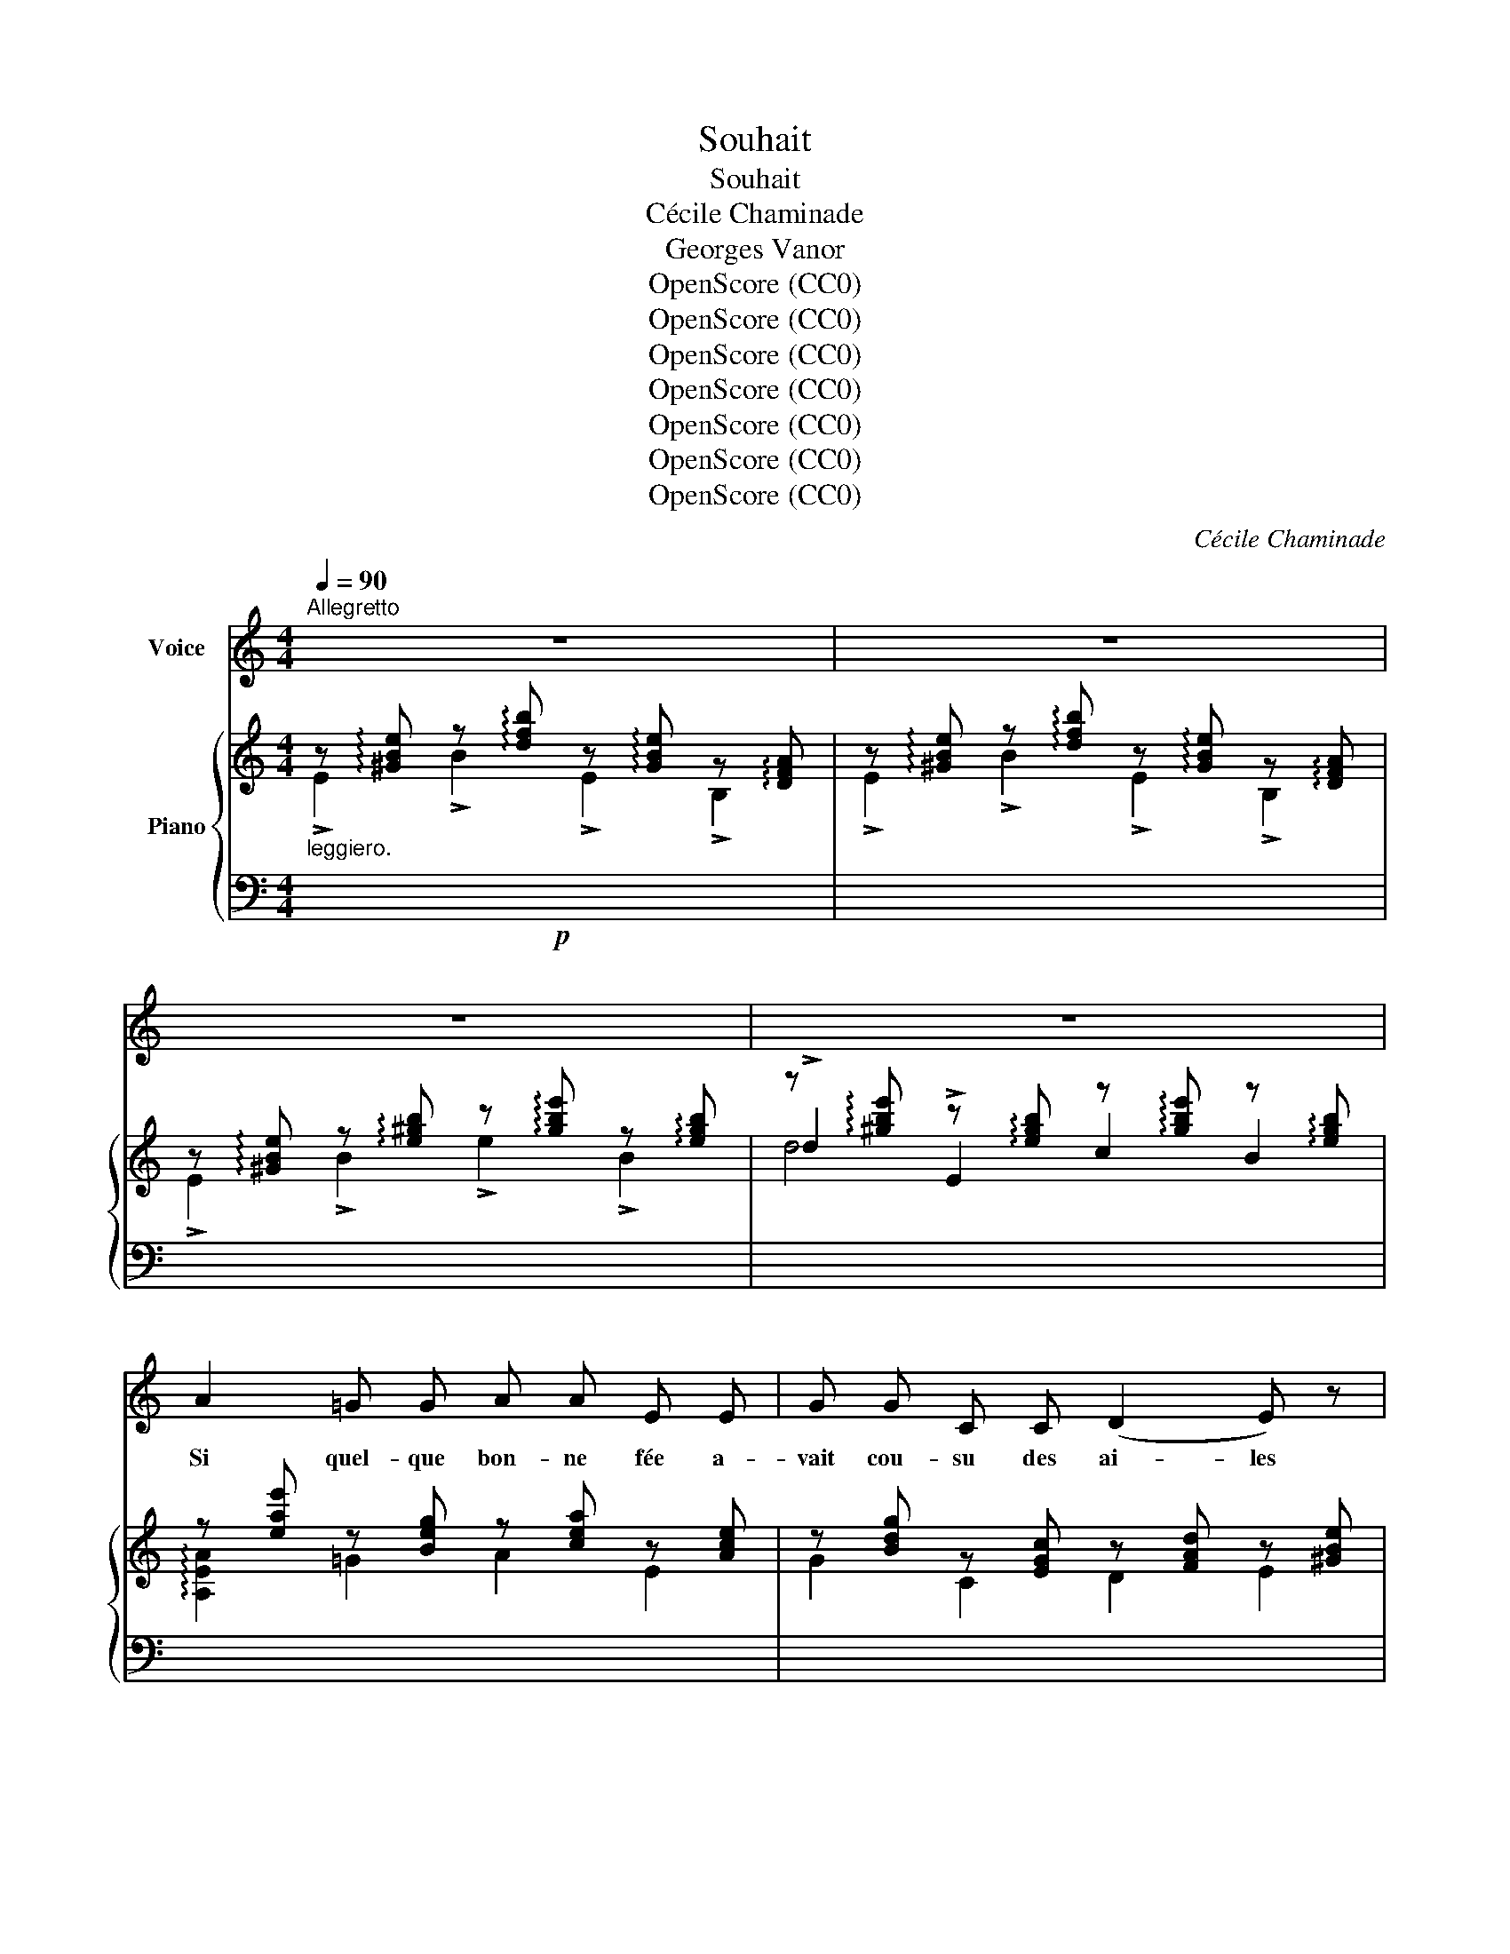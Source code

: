 X:1
T:Souhait
T:Souhait
T:Cécile Chaminade
T:Georges Vanor
T:OpenScore (CC0)
T:OpenScore (CC0)
T:OpenScore (CC0)
T:OpenScore (CC0)
T:OpenScore (CC0)
T:OpenScore (CC0)
T:OpenScore (CC0)
C:Cécile Chaminade
Z:Georges Vanor
Z:OpenScore (CC0)
%%score 1 { ( 2 3 5 ) | ( 4 6 ) }
L:1/8
Q:1/4=90
M:4/4
K:C
V:1 treble nm="Voice"
V:2 treble nm="Piano"
V:3 treble 
V:5 treble 
V:4 bass 
V:6 bass 
V:1
"^Allegretto" z8 | z8 | z8 | z8 | A2 =G G A A E E | G G C C (D2 E) z |!<(! A A!<)! c2 B B E E | %7
w: ||||Si quel- que bon- ne fée a-|vait cou- su des ai- les|A mon dos fa- ti- gué du|
 ^F F ^G G E4 | =G2 =F F (E2 D) z |!<(! (CD) E F G A B d | (G2 _B2)!<)! A4 | %11
w: far- deau du mal- heur,|Je n'i- rais pas _|ain- * si que ces pa- pil- lons|frê- * les|
 D2 E2"^poco rit." A2 F D |!p!"_a tempo""^a tempo"!>(! C D E F G2 (Bd)!>)! | c4 z4 | z8 | %15
w: Me ber- cer dans le|doux ca- li- ce de la *|fleur.||
!p! E2 B B E E B, B, | E E (3(FG) A (B2 E) z |!f! G2 d d G G D D | G G (3(A_B) c d2 z!f! A | %19
w: Rem- pli d'un seul dé- sir, j'ou-|blie- rais dans * ma cour- se|Les ar- bres pleins de nids qui|char- ment les * che- mins, Du|
 e4- e E!>(! (3(E^G) B!>)! |!p! d4- d!>(! D (3(D^F)A!>)! | c4- c z!p! A A |!<(! A3 A A G A!<)! _B | %23
w: doux * ga- zouil- * le-|ment * des oi- * *|seaux, * et la|source Où boi- vent les en-|
 c8- | c z!pp! A c({Bc)} B2 A B | E2 z2 z4 | z8 |!p! E E B2 E E B, B, | E E (3(FG) A (B2 E2) | %29
w: fants|* dans le creux de leurs|mains.||Loin des blés so- leil- lés qu'un|ma- tin d'or * ar- ro- se,|
!f! G2 d d G G D D |!<(! G G (3(AB) c!<)! d4 |!>(! c c B B A A G2!>)! | %32
w: Sans m'é- ni- vrer joy- eux à|l'ur- ne d'un * lys blanc,|Sans po- ser mon lé- ger pied|
"^dolce""^poco rit.""_poco rit." F F E E (A2 E2) |"_a tempo""^a tempo"!<(! G4 F G A A!<)! | %34
w: sur la ro- se, ro- se,|Loin des co- que- li-|
 (c2 G4) z2 |!<(! E3 E F2 A c!<)! |!f! e8 | A A G2 A A E E | G G C C (D2 E) z | A A c2 B B E E | %40
w: cots *|je pren- drais mon é-|lan.|J'ac- cou- rais, lu- tin bleu, vers|toi, d'où tout ray- on- ne|Sur tes lè- vres en fleurs je|
 ^F F ^G G E3!mf! E | =G G _B B A3 E |!p!"_rit.""^rit." G G _B B (AG) !fermata!F!<(! D | %43
w: sau- rais me po- ser, Puis|je m'en- vo- le- rais de|ta bou- che mi- gnon- * ne A-|
"^a piacere" D E F A!<)!!f! (!breath!e{!breath!e)} d A B | %44
w: yant bu ton ha- leine et cueil- li|
!pp!"_a tempo""^a tempo"({cd)} c2({Bc)} B2 A4 |] %45
w: ton bai- ser.|
V:2
"_leggiero." z !arpeggio![^GBe] z !arpeggio![dfb] z !arpeggio![GBe] z !arpeggio![DFA] | %1
 z !arpeggio![^GBe] z !arpeggio![dfb] z !arpeggio![GBe] z !arpeggio![DFA] | %2
 z !arpeggio![^GBe] z !arpeggio![e^gb] z !arpeggio![gbe'] z !arpeggio![egb] | %3
 z !arpeggio![^gbe'] z !arpeggio![egb] z !arpeggio![gbe'] z !arpeggio![egb] | %4
 z [eae'] z [Beg] z [cea] z [Ace] | z [Bdg] z [EGc] z [FAd] z [^GBe] | %6
 z [c^d^fa] z [dfac'] z [egb] z [GBe] | z [Ace] z [AB^d] z [^GBe] z [GBe] | %8
 z [=Gc=g] z [GBf] z [Gce] z [GBd] | (g2 f2 e2 d2 | g2 f2 e4) | (a2 g2 fe d2) |!>(! g4 g4!>)! | %13
 z"_marcato" !arpeggio!!^![Gce] z !arpeggio!!^![ceg] z !arpeggio!!^![Gce] z !arpeggio!!^![ceg] | %14
 z !arpeggio!!^![^GBe] z !arpeggio!!^![Be^g] z !arpeggio!!^![GBe] z !arpeggio!!^![Beg] | %15
!p! z [^GBe] z [dfb] z [GBe] z [FAd] | z [^GBe] z [dfb] z [GBe] z [GBe] | %17
 z [_Bdg] z [^fad'] z [Bdg] z [^FAd] | z [_Bdg] z [GBd] z [Ad=f] z [FAd] | %19
 z [cea] z [Be^g] z [^Ae^^f] z [Beg] | z [Bd=g] z [Ad^f] z [^Gd^e] z [Adf] | %21
"_legato." z !>![Ac=f]2 [Ace]- [Ace] !>![Ac_e]2"_cresc." !>![FAc]- | %22
 [FAc] !>![Ac_e]2 !>![FAc]- [FAc] [_B_d=e]2 !>![GBd]- | %23
 [GBd] !>![Acf]2 !>![Ace]-"_dim." [Ace] !>![Ac_e]2 !>![FAc]- | %24
 [FAc] !>![Ac^d]2 !>![^DAc]- [DAc] !>![Acd]2 [DAc] | %25
!mf! z"_marcato." !arpeggio![EBe] z !arpeggio![dfb] z !arpeggio![^GBe] z !arpeggio![EGB] | %26
 z !arpeggio![FAd] z !arpeggio![dfa] z !arpeggio![FAd] z !arpeggio![DFA] | %27
 z !arpeggio![^GBe] z [dfb] z [GBe] z [FAd] | z [^GBe] z [dfb] z [GBe] z [GBe] | %29
 z [Bdg] z [=fad'] z [Bdg] z [FAd] |!<(! z [Bdg] z [fad'] z [cfa]!<)! z [dfb] | %31
!>(! z [cec'] z [ceb] z [Bda] z!>)! [Gcg] | z [GBf] z [Gce] z [ce] z [ce] | %33
!<(! z [cg] z [cg] (=FGAA)!<)! | (cgGg)({fg)} (fGed) |!<(! e4 !>!d4!<)! | %36
!mf! c[E=G]B[DF] A[CE]^G[B,E] | (!>!A[cea]) (!>!G[Bdg]) (!>!A[cea]) (!>!E[Ace]) | %38
 (!>!G[Bdg]) (!>!C[EAc]) (!>!D[FAd]) (!>!E[^GBe]) | %39
 (!>!A[cea]) (!>!c[^d^fc']) (!>!B[egb]) (!>!E[GBe]) | (^F[Ac^f]) (^G[B^d^g]) (E[GBe]) z [GBe] | %41
 z [G_B^c] z [GBd] z ([ea]e'a) | z [G_B^c] z [GBd] ([Ae][cg] [Adf]) !fermata!z | %43
!<(! z4!<)! !arpeggio![B,DFAda]4 | z [CEA] z [B,D^G] z .[A,CA] [ac'a']2 |] %45
V:3
 !>!E2 !>!B2 !>!E2 !>!B,2 | !>!E2 !>!B2 !>!E2 !>!B,2 | !>!E2 !>!B2 !>!e2 !>!B2 | %3
 !>!d2 !>!E2 c2 B2 | !arpeggio![A,EA]2 =G2 A2 E2 | G2 C2 D2 E2 | A2 c2 B2 E2 | ^F2 ^G2 E4 | %8
 (E2 D2 E2 F2) | z [Gc] z [GB] z [Gc] z [GB] | z [Gc] z _B z (A^cA) | z [Ad] z [A^c] z2 z A | %12
 z [Gc] z [Gc] z [GB] z [GB] | x8 | x8 | E2 B2 E2 B,2 | E2 B2 E4 | !arpeggio![G,DG]2 d2 G2 D2 | %18
 !arpeggio!G2 D2 !arpeggio!F2 D2 | x2 EE !>!C2 E2 | =G2 DD !>!_B,2 D2 | x8 | x8 | x8 | x8 | %25
 x2 !>!B2 !>!E2 !>!B,2 | E2 !>!B2 !>!E2 !>!B,2 | E2 B2 E2 B,2 | E2 B2 E4 | [=G,D=G]2 d2 G2 D2 | %30
 G2 d2 G2 G,2 | A2 G2 F2 E2 | D2 C2 !>!^F4 | G4 (DEFF) | E4 D2 EF | z [^G=B] z [GB] z [FA] z [FA] | %36
 c2 B2 A2 ^G2 | A2 G2 A2 E2 | G2 C2 D2 E2 | A2 c2 B2 E2 | ^F2 ^G2 E4 | !>!E2 !>!D2 !>![^CEGA]4 | %42
 (E2 D2) (^CA, D) x | (FEDC) x4 | x6 [EAc]2 |] %45
V:4
!p! x8 | x8 | x8 | x8 | x8 | x8 | x8 | x8 | x8 |[K:] (G2 F2 G2 A2) |[K:treble] (E2 D2 ^C2 EG) | %11
 (F2 E2 DE F2) |!p!!ped! E4[K:bass][K:treble] F4[K:bass]!ped-up! | %13
!mf! !^![C,,C,]2 !^![G,E] x !^![C,G,] x !^![G,E] x | %14
 !^![E,,E,]2 !^![B,E] x !^![E,B,] x !^![B,E] x | x8 | x8 | x8 | x8 | [A,,,A,,]2 x6 | x8 | %21
 [=F,,C,]2 [C,C][C,C] [F,,C,]2 [C,C][C,C] | [F,,C,]2 [C,C][C,C] [F,,C,]2 [C,C][C,C] | %23
 [F,,C,]2 [C,C][C,C] [F,,C,]2 [C,C][C,C] | [F,,C,]2 [C,A,]!pp![C,A,] [F,,C,]2 [C,A,][C,A,] | %25
 !arpeggio![E,,B,,^G,]2 x6 | x8 | x8 | x8 |!f! x8 | x8 | x8 | x4 !>!D,4 | G,,2 z2 z4 | x8 | %35
[I:staff -1] E2[I:staff +1] !>!E,4 !>!E,,2- | E,,2 !>!E,,,4 x2 | %37
!p! [A,,,A,,]2 B,2 !arpeggio![A,,E,C]2 A,2 | !arpeggio![A,,E,_B,]2 A,2 [A,,F,]2 E,2 | %39
 !arpeggio![A,,E,C]2 A,2 !arpeggio![E,,B,,G,]2 [G,B,]2 | [A,C]2 [B,^D]2 !arpeggio![E,,B,,^G,]4 | %41
 x8 |!p! x8 | x8 | E,2 E,,2!ped! A,,,2 x2!ped-up! |] %45
V:5
 x8 | x8 | x8 | d4 x4 | x8 | x8 | x8 | x8 | x8 | x8 | x8 | x8 | x8 | x8 | x8 | x8 | x8 | x8 | x8 | %19
 x8 | x8 | x8 | x8 | x8 | x8 | x8 | x8 | x8 | x8 | x8 | x8 | x8 | x8 | x2 E2 x4 | x8 | x8 | x8 | %37
 x8 | x8 | x8 | x8 | x8 | x8 | x8 | x8 |] %45
V:6
 x8 | x8 | x8 | x8 | x8 | x8 | x8 | x8 | x8 |[K:] x8 |[K:treble] x8 | x8 | %12
 x2[K:bass] G,,2[K:treble] x2[K:bass] G,,2 | x8 | x8 | x8 | x8 | x8 | G,2 x2 D,2 x2 | x8 | x8 | %21
 x8 | x8 | x8 | x8 | x8 | x8 | x8 | x8 | x8 | x8 | x8 | x8 | x8 | x8 | x8 | x8 | x8 | x8 | x8 | %40
 x8 | x8 | x8 | x8 | x8 |] %45

